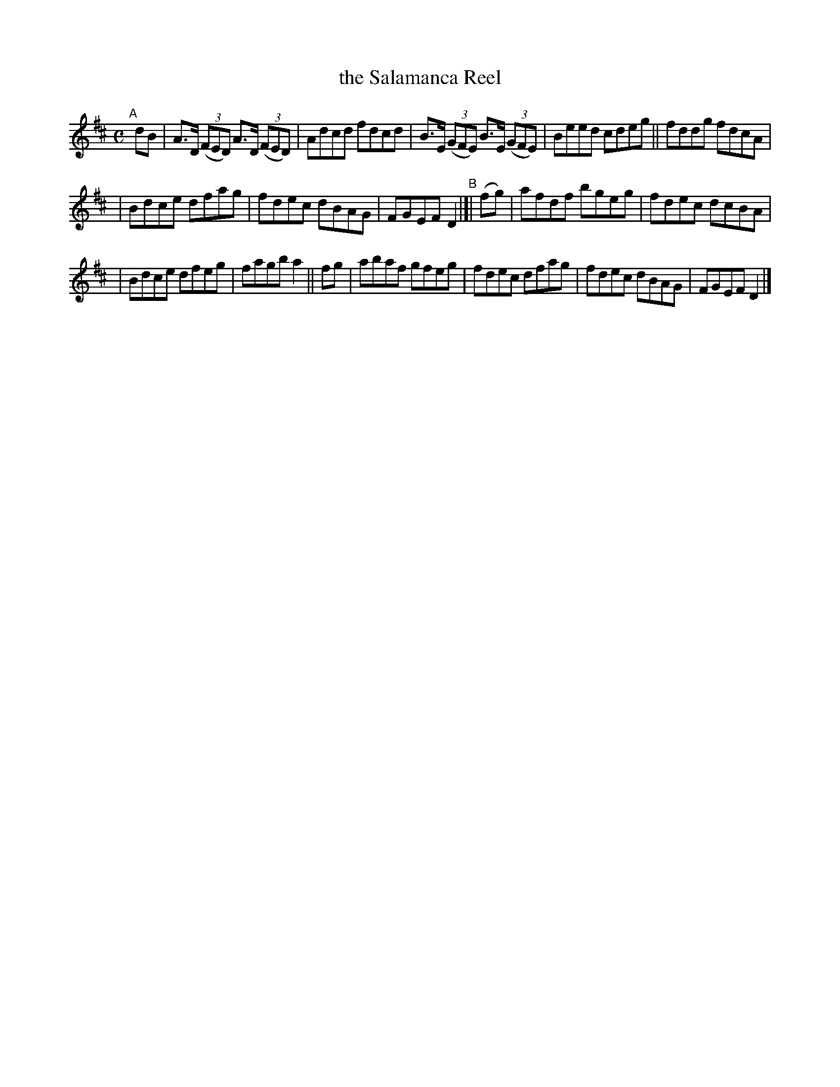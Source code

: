 X: 603
T: the Salamanca Reel
R: reel
%S: s:3 b:16(5+5+6)
B: Francis O'Neill: "The Dance Music of Ireland" (1907) #603
Z: Frank Nordberg - http://www.musicaviva.com
F: http://www.musicaviva.com/abc/tunes/ireland/oneill-1001/0603/oneill-1001-0603-1.abc
M: C
L: 1/8
K: D
"^A"[|] dB \
| A>D (3(FED) A>D (3(FED) | Adcd fdcd | B>E (3(GFE) B>E (3(GFE) | Beed cdeg || fddg fdcA |
| Bdce dfag | fdec dBAG | FGEF D2 "^B"|[| (fg) | afdf bgeg | fdec dcBA |
| Bdce dfeg | fagb a2 || fg | abaf gfeg | fdec dfag | fdec dBAG | FGEF D2 |]
